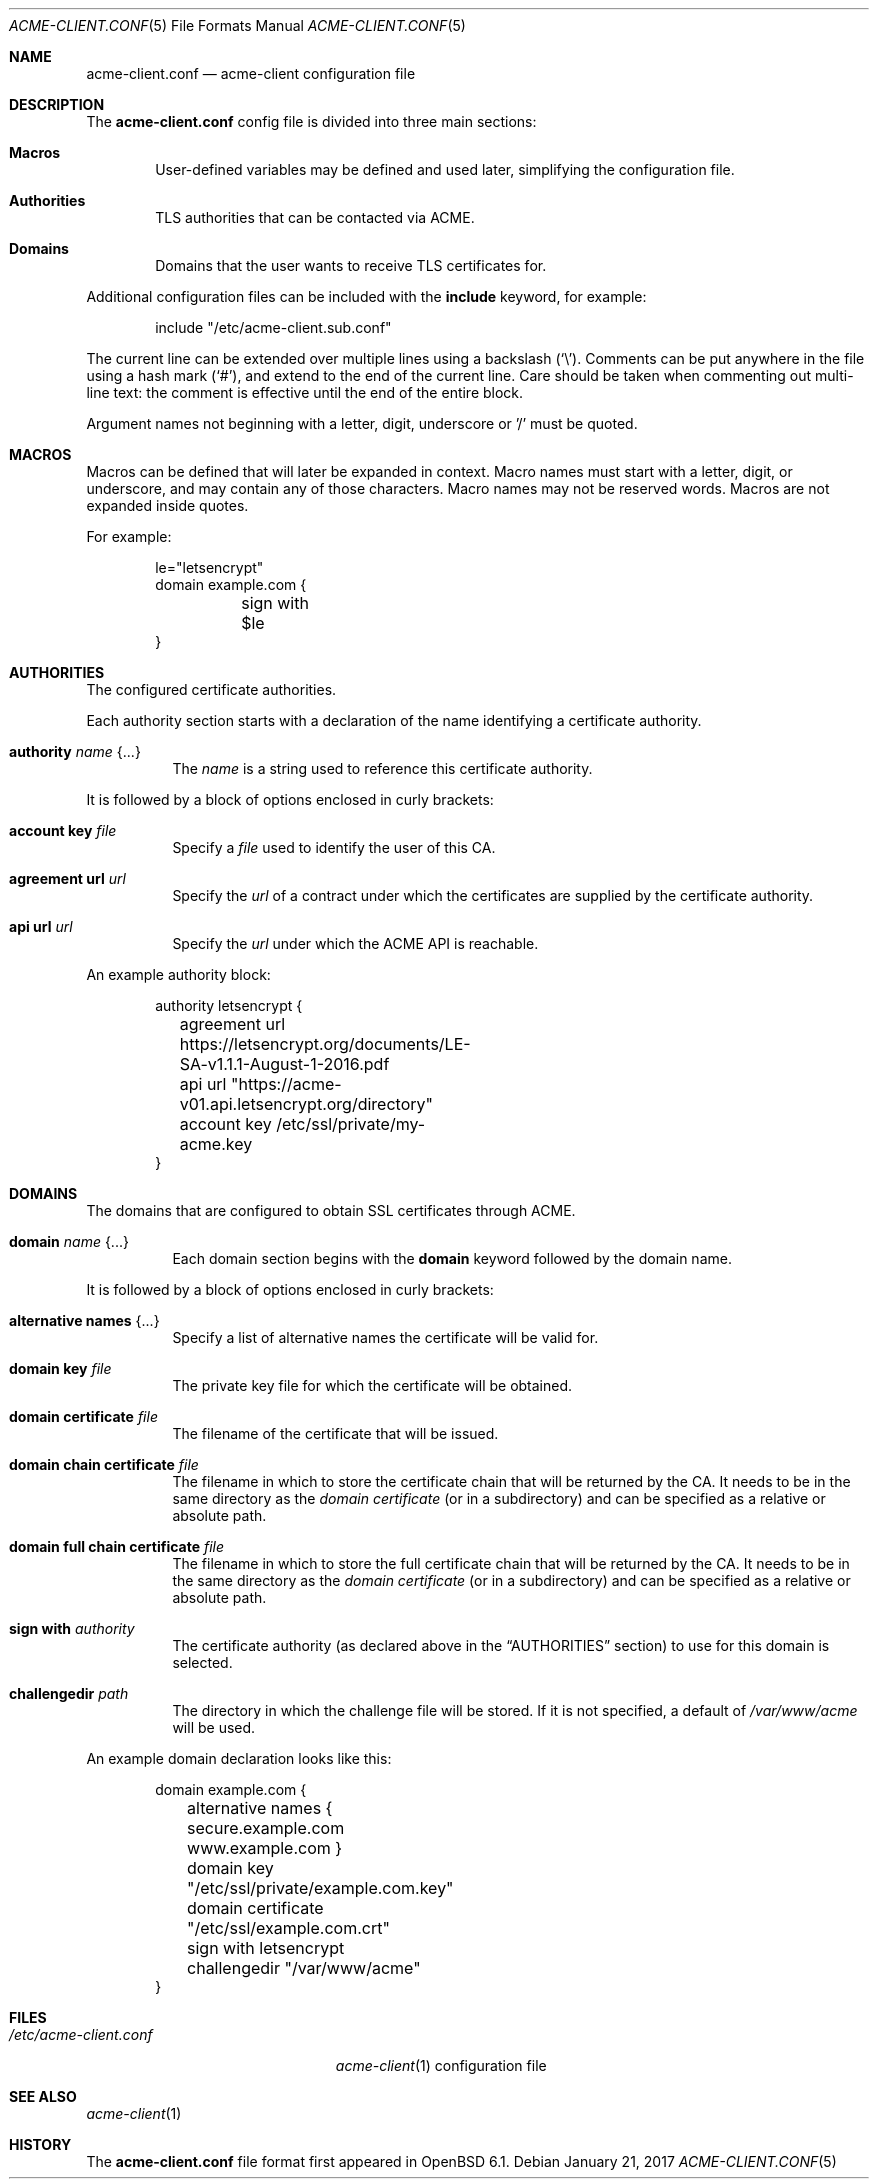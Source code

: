 .\"	$OpenBSD: acme-client.conf.5,v 1.7 2017/01/21 09:05:31 benno Exp $
.\"
.\" Copyright (c) 2005 Esben Norby <norby@openbsd.org>
.\" Copyright (c) 2004 Claudio Jeker <claudio@openbsd.org>
.\" Copyright (c) 2003, 2004 Henning Brauer <henning@openbsd.org>
.\" Copyright (c) 2002 Daniel Hartmeier <dhartmei@openbsd.org>
.\"
.\" Permission to use, copy, modify, and distribute this software for any
.\" purpose with or without fee is hereby granted, provided that the above
.\" copyright notice and this permission notice appear in all copies.
.\"
.\" THE SOFTWARE IS PROVIDED "AS IS" AND THE AUTHOR DISCLAIMS ALL WARRANTIES
.\" WITH REGARD TO THIS SOFTWARE INCLUDING ALL IMPLIED WARRANTIES OF
.\" MERCHANTABILITY AND FITNESS. IN NO EVENT SHALL THE AUTHOR BE LIABLE FOR
.\" ANY SPECIAL, DIRECT, INDIRECT, OR CONSEQUENTIAL DAMAGES OR ANY DAMAGES
.\" WHATSOEVER RESULTING FROM LOSS OF USE, DATA OR PROFITS, WHETHER IN AN
.\" ACTION OF CONTRACT, NEGLIGENCE OR OTHER TORTIOUS ACTION, ARISING OUT OF
.\" OR IN CONNECTION WITH THE USE OR PERFORMANCE OF THIS SOFTWARE.
.\"
.Dd $Mdocdate: January 21 2017 $
.Dt ACME-CLIENT.CONF 5
.Os
.Sh NAME
.Nm acme-client.conf
.Nd acme-client configuration file
.Sh DESCRIPTION
The
.Nm
config file is divided into three main sections:
.Bl -tag -width xxxx
.It Sy Macros
User-defined variables may be defined and used later, simplifying the
configuration file.
.It Sy Authorities
TLS authorities that can be contacted via ACME.
.It Sy Domains
Domains that the user wants to receive TLS certificates for.
.El
.Pp
Additional configuration files can be included with the
.Ic include
keyword, for example:
.Bd -literal -offset indent
include "/etc/acme-client.sub.conf"
.Ed
.Pp
The current line can be extended over multiple lines using a backslash
.Pq Sq \e .
Comments can be put anywhere in the file using a hash mark
.Pq Sq # ,
and extend to the end of the current line.
Care should be taken when commenting out multi-line text:
the comment is effective until the end of the entire block.
.Pp
Argument names not beginning with a letter, digit, underscore or '/'
must be quoted.
.Sh MACROS
Macros can be defined that will later be expanded in context.
Macro names must start with a letter, digit, or underscore,
and may contain any of those characters.
Macro names may not be reserved words.
Macros are not expanded inside quotes.
.Pp
For example:
.Bd -literal -offset indent
le="letsencrypt"
domain example.com {
	sign with $le
}
.Ed
.Sh AUTHORITIES
The configured certificate authorities.
.Pp
Each authority section starts with a declaration of the name identifying a
certificate authority.
.Bl -tag -width Ds
.It Ic authority Ar name Brq ...
The
.Ar name
is a string used to reference this certificate authority.
.El
.Pp
It is followed by a block of options enclosed in curly brackets:
.Bl -tag -width Ds
.It Ic account key Ar file
Specify a
.Ar file
used to identify the user of this CA.
.It Ic agreement url Ar url
Specify the
.Ar url
of a contract under which the certificates are supplied by the certificate
authority.
.It Ic api url Ar url
Specify the
.Ar url
under which the ACME API is reachable.
.El
.Pp
An example authority block:
.Bd -literal -offset indent
authority letsencrypt {
	agreement url https://letsencrypt.org/documents/LE-SA-v1.1.1-August-1-2016.pdf
	api url "https://acme-v01.api.letsencrypt.org/directory"
	account key /etc/ssl/private/my-acme.key
}
.Ed
.Sh DOMAINS
The domains that are configured to obtain SSL certificates through ACME.
.Bl -tag -width Ds
.It Ic domain Ar name Brq ...
Each domain section begins with the
.Ic domain
keyword followed by the domain name.
.El
.Pp
It is followed by a block of options enclosed in curly brackets:
.Bl -tag -width Ds
.It Ic alternative names Brq ...
Specify a list of alternative names the certificate will be valid for.
.It Ic domain key Ar file
The private key file for which the certificate will be obtained.
.It Ic domain certificate Ar file
The filename of the certificate that will be issued.
.It Ic domain chain certificate Ar file
The filename in which to store the certificate chain that will be returned by the CA.
It needs to be in the same directory as the
.Ar domain certificate
(or in a subdirectory) and can be specified as a relative or absolute path.
.It Ic domain full chain certificate Ar file
The filename  in which to store the full certificate chain that will be returned by the CA.
It needs to be in the same directory as the
.Ar domain certificate
(or in a subdirectory) and can be specified as a relative or absolute path.
.It Ic sign with Ar authority
The certificate authority (as declared above in the
.Sx AUTHORITIES
section) to use for this domain is selected.
.It Ic challengedir Ar path
The directory in which the challenge file will be stored.
If it is not specified, a default of
.Pa /var/www/acme
will be used.
.El
.Pp
An example domain declaration looks like this:
.Bd -literal -offset indent
domain example.com {
	alternative names { secure.example.com www.example.com }
	domain key "/etc/ssl/private/example.com.key"
	domain certificate "/etc/ssl/example.com.crt"
	sign with letsencrypt
	challengedir "/var/www/acme"
}
.Ed
.Sh FILES
.Bl -tag -width "/etc/acme-client.conf" -compact
.It Pa /etc/acme-client.conf
.Xr acme-client 1
configuration file
.El
.Sh SEE ALSO
.Xr acme-client 1
.Sh HISTORY
The
.Nm
file format first appeared in
.Ox 6.1 .
